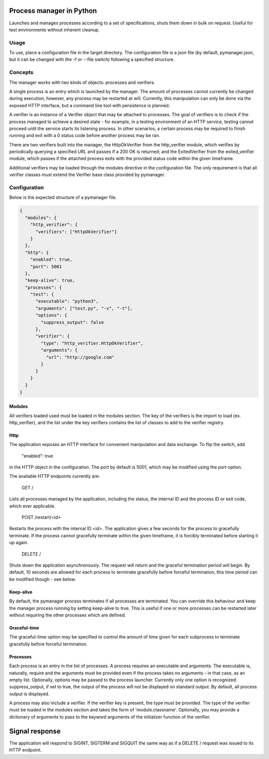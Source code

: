 Process manager in Python
=========================
Launches and manages processes according to a set of specifications, shuts them down in bulk on request.
Useful for test environments without inherent cleanup.

Usage
-----
To use, place a configuration file in the target directory. The configuration file is a json file (by default, pymanager.json, but it can be changed with the -f or --file switch) following a specified structure.

Concepts
--------
The manager works with two kinds of objects: processes and verifiers.

A single process is an entry which is launched by the manager. The amount of processes cannot currently be changed during execution, however, any process may be restarted at will. Currently, this manipulation can only be done via the exposed HTTP interface, but a command line tool with persistence is planned.

A verifier is an instance of a Verifier object that may be attached to processes. The goal of verifiers is to check if the process managed to achieve a desired state - for example, in a testing environment of an HTTP service, testing cannot proceed until the service starts its listening process. In other scenarios, a certain process may be required to finish running and exit with a 0 status code before another process may be ran.

There are two verifiers built into the manager, the HttpOkVerifier from the http_verifier module, which verifies by periodically querying a specified URL and passes if a 200 OK is returned; and the ExitedVerifier from the exited_verifier module, which passes if the attached process exits with the provided status code within the given timeframe.

Additional verifiers may be loaded through the modules directive in the configuration file. The only requirement is that all verifier classes must extend the Verifier base class provided by pymanager.

Configuration
-------------
Below is the expected structure of a pymanager file.

.. code-block:: json

    {
      "modules": {
        "http_verifier": {
          "verifiers": ["HttpOkVerifier"]
        }
      },
      "http": {
        "enabled": true,
        "port": 5001
      },
      "keep-alive": true,
      "processes": {
        "test": {
          "executable": "python3",
          "arguments": ["test.py", "-v", "-t"],
          "options": {
            "suppress_output": false
          },
          "verifier": {
            "type": "http_verifier.HttpOkVerifier",
            "arguments": {
              "url": "http://google.com"
            }
          }
        }
      }
    }

Modules
^^^^^^^
All verifiers loaded used must be loaded in the modules section. The key of the verifiers is the import to load (ex. http_verifier), and the list under the key verifiers contains the list of classes to add to the verifier registry.

Http
^^^^
The application exposes an HTTP interface for convenient manipulation and data exchange. To flip the switch, add

    "enabled": true

in the HTTP object in the configuration. The port by default is 5001, which may be modified using the `port` option.

The available HTTP endpoints currently are:

    GET /

Lists all processes managed by the application, including the status, the internal ID and the process ID or exit code, which ever applicable.

    POST /restart/<id>

Restarts the process with the internal ID <id>. The application gives a few seconds for the process to gracefully terminate. If the process cannot gracefully terminate within the given timeframe, it is forcibly terminated before starting it up again.

    DELETE /

Shuts down the application asynchronously. The request will return and the graceful termination period will begin. By default, 10 seconds are allowed for each process to terminate gracefully before forceful termination, this time period can be modified though - see below.

Keep-alive
^^^^^^^^^^
By default, the pymanager process terminates if all processes are terminated. You can override this behaviour and keep the manager process running by setting keep-alive to true. This is useful if one or more processes can be restarted later without requiring the other processes which are defined.

Graceful-time
^^^^^^^^^^^^^
The graceful-time option may be specified to control the amount of time given for each subprocess to terminate gracefully before forceful termination.

Processes
^^^^^^^^^
Each process is an entry in the list of processes. A process requires an executable and arguments. The executable is, naturally, require and the arguments must be provided even if the process takes no arguments - in that case, as an empty list. Optionally, options may be passed to the process launcher. Currently only one option is recognized: suppress_output, if set to true, the output of the process will not be displayed on standard output. By default, all process output is displayed.

A process may also include a verifier. If the verifier key is present, the type must be provided. The type of the verifier must be loaded in the modules section and takes the form of 'module.classname'. Optionally, you may provide a dictionary of arguments to pass to the keyword arguments of the initializer function of the verifier.

Signal response
===============
The application will respond to SIGINT, SIGTERM and SIGQUIT the same way as if a DELETE / request was issued to its HTTP endpoint.